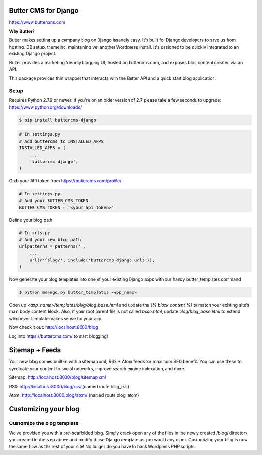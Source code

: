 Butter CMS for Django
=========================

https://www.buttercms.com

**Why Butter?**

Butter makes setting up a company blog on Django insanely easy. It's built for Django developers to save us from hosting, DB setup, themeing, maintaining yet another Wordpress install. It's designed to be quickly integrated to an existing Django project.

Butter provides a marketing friendly blogging UI, hosted on buttercms.com, and exposes blog content created via an API.

This package provides thin wrapper that interacts with the Butter API and a quick start blog application.


Setup
-----
Requires Python 2.7.9 or newer. If you're on an older version of 2.7 please take a few seconds to upgrade: https://www.python.org/downloads/

.. code:: bash

    $ pip install buttercms-django


.. code:: python

    # In settings.py
    # Add buttercms to INSTALLED_APPS
    INSTALLED_APPS = (
        ...
        'buttercms-django',
    )

Grab your API token from https://buttercms.com/profile/

.. code:: python

    # In settings.py
    # Add your BUTTER_CMS_TOKEN
    BUTTER_CMS_TOKEN = '<your_api_token>'

Define your blog path

.. code:: python

    # In urls.py
    # Add your new blog path
    urlpatterns = patterns('',
        ...
        url(r'^blog/', include('buttercms-django.urls')),
    )

Now generate your blog templates into one of your existing Django apps with our handy butter_templates command

.. code:: bash

    $ python manage.py butter_templates <app_name>

Open up `<app_name>/templates/blog/blog_base.html` and update the `{% block content %}` to match your existing site's main body content block. Also, if your root parent file is not called `base.html`, update `blog/blog_base.html` to extend whichever template makes sense for your app.

Now check it out:  http://localhost:8000/blog

Log into https://buttercms.com/ to start blogging!

Sitemap + Feeds
=====================
Your new blog comes built-in with a sitemap.xml, RSS + Atom feeds for maximum SEO benefit. You can use these to syndicate your content to social networks, improve search engine indexation, and more.

Sitemap: http://localhost:8000/blog/sitemap.xml

RSS: http://localhost:8000/blog/rss/  (named route blog_rss)

Atom: http://localhost:8000/blog/atom/ (named route blog_atom)


Customizing your blog
=====================

Customize the blog template
---------------------------
We've provided you with a pre-scaffolded blog. Simply crack open any of the files in the newly created /blog/ directory you created in the step above and modify those Django template as you would any other. Customizing your blog is now the same flow as the rest of your site! No longer do you have to hack Wordpress PHP scripts.
